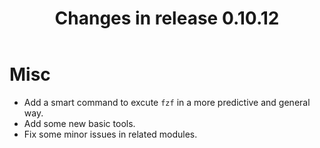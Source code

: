 #+TITLE: Changes in release 0.10.12

* Misc

- Add a smart command to excute ~fzf~ in a more predictive and general way.
- Add some new basic tools.
- Fix some minor issues in related modules.

